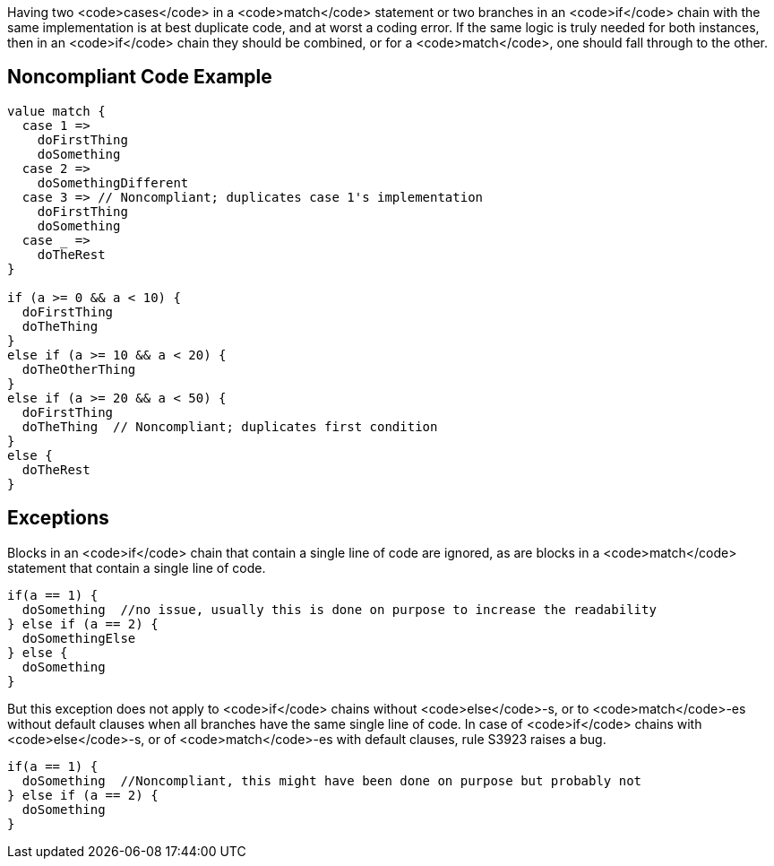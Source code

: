 Having two <code>cases</code> in a <code>match</code> statement or two branches in an <code>if</code> chain  with the same implementation is at best duplicate code, and at worst a coding error. If the same logic is truly needed for both instances, then in an <code>if</code> chain they should be combined, or for a <code>match</code>, one should fall through to the other. 

== Noncompliant Code Example

----
value match {
  case 1 =>
    doFirstThing
    doSomething
  case 2 =>
    doSomethingDifferent
  case 3 => // Noncompliant; duplicates case 1's implementation
    doFirstThing
    doSomething
  case _ =>
    doTheRest
}

if (a >= 0 && a < 10) {
  doFirstThing
  doTheThing
}
else if (a >= 10 && a < 20) {
  doTheOtherThing
}
else if (a >= 20 && a < 50) {
  doFirstThing
  doTheThing  // Noncompliant; duplicates first condition
}
else {
  doTheRest
}
----

== Exceptions

Blocks in an <code>if</code> chain that contain a single line of code are ignored, as are blocks in a <code>match</code> statement that contain a single line of code.

----
if(a == 1) {
  doSomething  //no issue, usually this is done on purpose to increase the readability
} else if (a == 2) {
  doSomethingElse
} else {
  doSomething
}
----

But this exception does not apply to <code>if</code> chains without <code>else</code>-s, or to <code>match</code>-es without default clauses when all branches have the same single line of code. In case of <code>if</code> chains with <code>else</code>-s, or of <code>match</code>-es with default clauses, rule S3923 raises a bug. 

----
if(a == 1) {
  doSomething  //Noncompliant, this might have been done on purpose but probably not
} else if (a == 2) {
  doSomething
}
----
